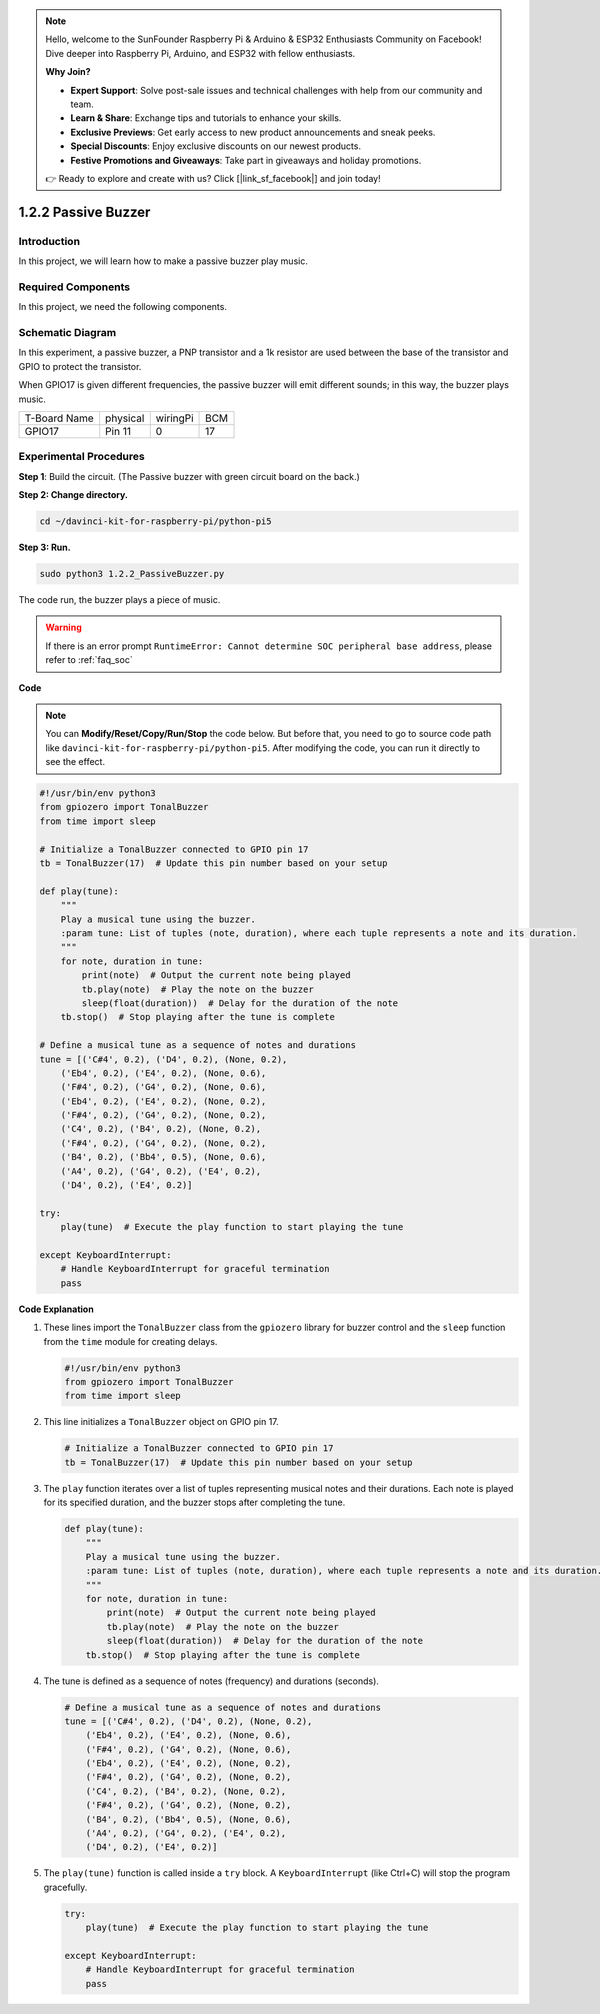 .. note::

    Hello, welcome to the SunFounder Raspberry Pi & Arduino & ESP32 Enthusiasts Community on Facebook! Dive deeper into Raspberry Pi, Arduino, and ESP32 with fellow enthusiasts.

    **Why Join?**

    - **Expert Support**: Solve post-sale issues and technical challenges with help from our community and team.
    - **Learn & Share**: Exchange tips and tutorials to enhance your skills.
    - **Exclusive Previews**: Get early access to new product announcements and sneak peeks.
    - **Special Discounts**: Enjoy exclusive discounts on our newest products.
    - **Festive Promotions and Giveaways**: Take part in giveaways and holiday promotions.

    👉 Ready to explore and create with us? Click [|link_sf_facebook|] and join today!

.. _1.2.2_py_pi5:

1.2.2 Passive Buzzer
=====================

Introduction
------------

In this project, we will learn how to make a passive buzzer play music.

Required Components
------------------------------

In this project, we need the following components. 

.. image:: ../python_pi5/img/1.2.2_passive_buzzer_list.png

.. raw:: html

   <br/>

Schematic Diagram
-----------------

In this experiment, a passive buzzer, a PNP transistor and a 1k resistor
are used between the base of the transistor and GPIO to protect the
transistor.

When GPIO17 is given different frequencies, the passive buzzer will emit
different sounds; in this way, the buzzer plays music.

============ ======== ======== ===
T-Board Name physical wiringPi BCM
GPIO17       Pin 11   0        17
============ ======== ======== ===

.. image:: ../python_pi5/img/1.2.2_passive_buzzer_schematic.png


Experimental Procedures
-----------------------

**Step 1**: Build the circuit. (The Passive buzzer with green circuit board on the back.)

.. image:: ../python_pi5/img/1.2.2_PassiveBuzzer_circuit.png

**Step 2: Change directory.**

.. raw:: html

   <run></run>

.. code-block::

    cd ~/davinci-kit-for-raspberry-pi/python-pi5

**Step 3: Run.**

.. raw:: html

   <run></run>

.. code-block::

    sudo python3 1.2.2_PassiveBuzzer.py

The code run, the buzzer plays a piece of music.

.. warning::

    If there is an error prompt  ``RuntimeError: Cannot determine SOC peripheral base address``, please refer to :ref:`faq_soc` 

**Code**

.. note::

    You can **Modify/Reset/Copy/Run/Stop** the code below. But before that, you need to go to  source code path like ``davinci-kit-for-raspberry-pi/python-pi5``. After modifying the code, you can run it directly to see the effect.


.. raw:: html

    <run></run>

.. code-block:: python

   #!/usr/bin/env python3
   from gpiozero import TonalBuzzer
   from time import sleep

   # Initialize a TonalBuzzer connected to GPIO pin 17
   tb = TonalBuzzer(17)  # Update this pin number based on your setup

   def play(tune):
       """
       Play a musical tune using the buzzer.
       :param tune: List of tuples (note, duration), where each tuple represents a note and its duration.
       """
       for note, duration in tune:
           print(note)  # Output the current note being played
           tb.play(note)  # Play the note on the buzzer
           sleep(float(duration))  # Delay for the duration of the note
       tb.stop()  # Stop playing after the tune is complete

   # Define a musical tune as a sequence of notes and durations
   tune = [('C#4', 0.2), ('D4', 0.2), (None, 0.2),
       ('Eb4', 0.2), ('E4', 0.2), (None, 0.6),
       ('F#4', 0.2), ('G4', 0.2), (None, 0.6),
       ('Eb4', 0.2), ('E4', 0.2), (None, 0.2),
       ('F#4', 0.2), ('G4', 0.2), (None, 0.2),
       ('C4', 0.2), ('B4', 0.2), (None, 0.2),
       ('F#4', 0.2), ('G4', 0.2), (None, 0.2),
       ('B4', 0.2), ('Bb4', 0.5), (None, 0.6),
       ('A4', 0.2), ('G4', 0.2), ('E4', 0.2), 
       ('D4', 0.2), ('E4', 0.2)]

   try:
       play(tune)  # Execute the play function to start playing the tune

   except KeyboardInterrupt:
       # Handle KeyboardInterrupt for graceful termination
       pass



**Code Explanation**

#. These lines import the ``TonalBuzzer`` class from the ``gpiozero`` library for buzzer control and the ``sleep`` function from the ``time`` module for creating delays.
    
   .. code-block:: python  

       #!/usr/bin/env python3
       from gpiozero import TonalBuzzer
       from time import sleep
      

#. This line initializes a ``TonalBuzzer`` object on GPIO pin 17.
    
   .. code-block:: python
       
       # Initialize a TonalBuzzer connected to GPIO pin 17
       tb = TonalBuzzer(17)  # Update this pin number based on your setup
      

#. The ``play`` function iterates over a list of tuples representing musical notes and their durations. Each note is played for its specified duration, and the buzzer stops after completing the tune.
    
   .. code-block:: python  

       def play(tune):
           """
           Play a musical tune using the buzzer.
           :param tune: List of tuples (note, duration), where each tuple represents a note and its duration.
           """
           for note, duration in tune:
               print(note)  # Output the current note being played
               tb.play(note)  # Play the note on the buzzer
               sleep(float(duration))  # Delay for the duration of the note
           tb.stop()  # Stop playing after the tune is complete

#. The tune is defined as a sequence of notes (frequency) and durations (seconds).
    
   .. code-block:: python

       # Define a musical tune as a sequence of notes and durations
       tune = [('C#4', 0.2), ('D4', 0.2), (None, 0.2),
           ('Eb4', 0.2), ('E4', 0.2), (None, 0.6),
           ('F#4', 0.2), ('G4', 0.2), (None, 0.6),
           ('Eb4', 0.2), ('E4', 0.2), (None, 0.2),
           ('F#4', 0.2), ('G4', 0.2), (None, 0.2),
           ('C4', 0.2), ('B4', 0.2), (None, 0.2),
           ('F#4', 0.2), ('G4', 0.2), (None, 0.2),
           ('B4', 0.2), ('Bb4', 0.5), (None, 0.6),
           ('A4', 0.2), ('G4', 0.2), ('E4', 0.2), 
           ('D4', 0.2), ('E4', 0.2)]  

#. The ``play(tune)`` function is called inside a ``try`` block. A ``KeyboardInterrupt`` (like Ctrl+C) will stop the program gracefully.
    
   .. code-block:: python  
       
       try:
           play(tune)  # Execute the play function to start playing the tune

       except KeyboardInterrupt:
           # Handle KeyboardInterrupt for graceful termination
           pass

